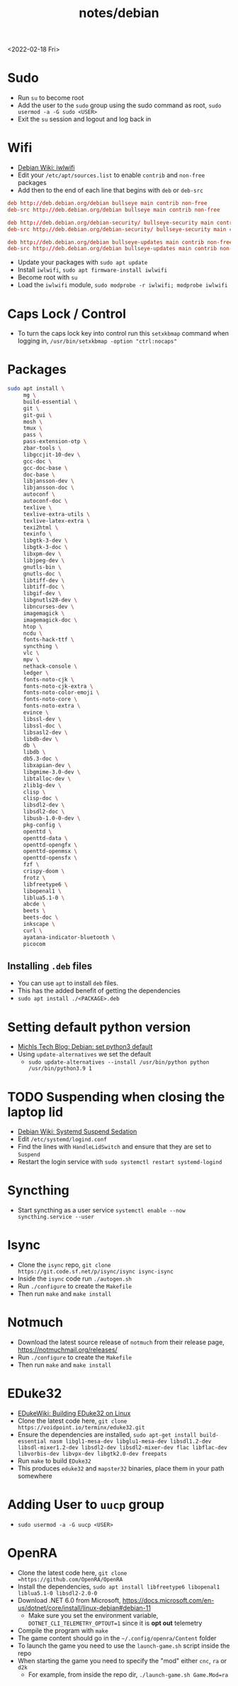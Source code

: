 #+title: notes/debian
<2022-02-18 Fri>
* Sudo
- Run =su= to become root
- Add the user to the =sudo= group using the sudo command as root, =sudo usermod -a -G sudo <USER>=
- Exit the =su= session and logout and log back in
* Wifi
- [[https://wiki.debian.org/iwlwifi][Debian Wiki: iwlwifi]]
- Edit your =/etc/apt/sources.list= to enable =contrib= and =non-free= packages
- Add then to the end of each line that begins with =deb= or =deb-src=
#+begin_src conf
deb http://deb.debian.org/debian bullseye main contrib non-free
deb-src http://deb.debian.org/debian bullseye main contrib non-free

deb http://deb.debian.org/debian-security/ bullseye-security main contrib non-free
deb-src http://deb.debian.org/debian-security/ bullseye-security main contrib non-free

deb http://deb.debian.org/debian bullseye-updates main contrib non-free
deb-src http://deb.debian.org/debian bullseye-updates main contrib non-free
#+end_src
- Update your packages with =sudo apt update=
- Install =iwlwifi=, =sudo apt firmware-install iwlwifi=
- Become root with =su=
- Load the =iwlwifi= module, =sudo modprobe -r iwlwifi; modprobe iwlwifi=
* Caps Lock / Control
- To turn the caps lock key into control run this =setxkbmap= command when logging in, =/usr/bin/setxkbmap -option "ctrl:nocaps"=
* Packages
#+begin_src sh
  sudo apt install \
       mg \
       build-essential \
       git \
       git-gui \
       mosh \
       tmux \
       pass \
       pass-extension-otp \
       zbar-tools \
       libgccjit-10-dev \
       gcc-doc \
       gcc-doc-base \
       doc-base \
       libjansson-dev \
       libjansson-doc \
       autoconf \
       autoconf-doc \
       texlive \
       texlive-extra-utils \
       texlive-latex-extra \
       texi2html \
       texinfo \
       libgtk-3-dev \
       libgtk-3-doc \
       libxpm-dev \
       libjpeg-dev \
       gnutls-bin \
       gnutls-doc \
       libtiff-dev \
       libtiff-doc \
       libgif-dev \
       libgnutls28-dev \
       libncurses-dev \
       imagemagick \
       imagemagick-doc \
       htop \
       ncdu \
       fonts-hack-ttf \
       syncthing \
       vlc \
       mpv \
       nethack-console \
       ledger \
       fonts-noto-cjk \
       fonts-noto-cjk-extra \
       fonts-noto-color-emoji \
       fonts-noto-core \
       fonts-noto-extra \
       evince \
       libssl-dev \
       libssl-doc \
       libsasl2-dev \
       libdb-dev \
       db \
       libdb \
       db5.3-doc \
       libxapian-dev \
       libgmime-3.0-dev \
       libtalloc-dev \
       zlib1g-dev \
       clisp \
       clisp-doc \
       libsdl2-dev \
       libsdl2-doc \
       libusb-1.0-0-dev \
       pkg-config \
       openttd \
       openttd-data \
       openttd-opengfx \
       openttd-openmsx \
       openttd-opensfx \
       fzf \
       crispy-doom \
       frotz \
       libfreetype6 \
       libopenal1 \
       liblua5.1-0 \
       abcde \
       beets \
       beets-doc \
       inkscape \
       curl \
       ayatana-indicator-bluetooth \
       picocom
#+end_src
** Installing =.deb= files
- You can use =apt= to install =deb= files.
- This has the added benefit of getting the dependencies
- =sudo apt install ./<PACKAGE>.deb=
* Setting default python version
- [[https://michlstechblog.info/blog/debian-set-python-3-as-default/][Michls Tech Blog: Debian: set python3 default]]
- Using =update-alternatives= we set the default
  - =sudo update-alternatives --install /usr/bin/python python /usr/bin/python3.9 1=
* TODO Suspending when closing the laptop lid
- [[https://wiki.debian.org/SystemdSuspendSedation][Debian Wiki: Systemd Suspend Sedation]]
- Edit =/etc/systemd/logind.conf=
- Find the lines with =HandleLidSwitch= and ensure that they are set to =Suspend=
- Restart the login service with =sudo systemctl restart systemd-logind=
* Syncthing
- Start syncthing as a user service =systemctl enable --now syncthing.service --user=
* Isync
- Clone the =isync= repo, =git clone https://git.code.sf.net/p/isync/isync isync-isync=
- Inside the =isync= code run =./autogen.sh=
- Run =./configure= to create the =Makefile=
- Then run =make= and =make install=
* Notmuch
- Download the latest source release of =notmuch= from their release page, https://notmuchmail.org/releases/
- Run =./configure= to create the =Makefile=
- Then run =make= and =make install=
* EDuke32
- [[https://wiki.eduke32.com/wiki/Building_EDuke32_on_Linux#Compiling_From_Source][EDukeWiki: Building EDuke32 on Linux]]
- Clone the latest code here, =git clone https://voidpoint.io/terminx/eduke32.git=
- Ensure the dependencies are installed, =sudo apt-get install build-essential nasm libgl1-mesa-dev libglu1-mesa-dev libsdl1.2-dev libsdl-mixer1.2-dev libsdl2-dev libsdl2-mixer-dev flac libflac-dev libvorbis-dev libvpx-dev libgtk2.0-dev freepats=
- Run =make= to build =EDuke32=
- This produces =eduke32= and =mapster32= binaries, place them in your path somewhere
* Adding User to =uucp= group
- =sudo usermod -a -G uucp <USER>=
* OpenRA
- Clone the latest code here, =git clone =https://github.com/OpenRA/OpenRA=
- Install the dependencies, =sudo apt install libfreetype6 libopenal1 liblua5.1-0 libsdl2-2.0-0=
- Download .NET 6.0 from Microsoft, https://docs.microsoft.com/en-us/dotnet/core/install/linux-debian#debian-11
  - Make sure you set the environment variable, =DOTNET_CLI_TELEMETRY_OPTOUT=1= since it is *opt out* telemetry
- Compile the program with =make=
- The game content should go in the =~/.config/openra/Content= folder
- To launch the game you need to use the =launch-game.sh= script inside the repo
- When starting the game you need to specify the "mod" either =cnc=, =ra= or =d2k=
  - For example, from inside the repo dir, =./launch-game.sh Game.Mod=ra=
